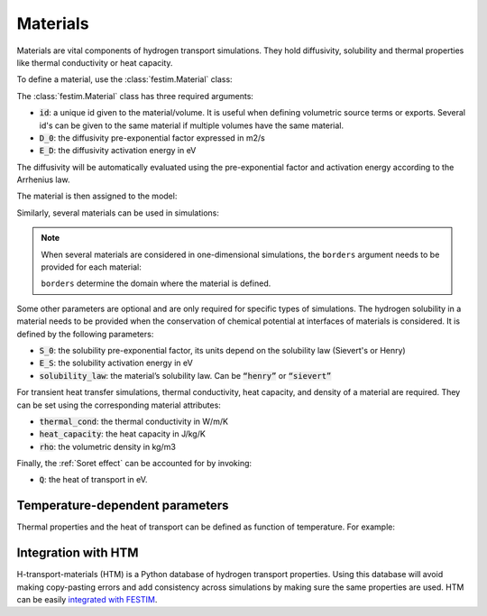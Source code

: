 .. _materials_guide:

=========
Materials
=========

Materials are vital components of hydrogen transport simulations. They hold diffusivity, solubility and thermal properties like thermal conductivity or heat capacity.

To define a material, use the :class:`festim.Material` class:

.. testsetup::

    from festim import Material, Simulation
    import fenics

.. testcode::

    mat = Material(id=1, D_0=2, E_D=0.1)

The :class:`festim.Material` class has three required arguments:

* :code:`id`: a unique id given to the material/volume. It is useful when defining volumetric source terms or exports. Several id's can be given to the same material if multiple volumes have the same material.
* :code:`D_0`: the diffusivity pre-exponential factor expressed in m2/s
* :code:`E_D`: the diffusivity activation energy in eV

The diffusivity will be automatically evaluated using the pre-exponential factor and activation energy according to the Arrhenius law.

The material is then assigned to the model:

.. testcode::

    my_model = Simulation(materials=mat)

Similarly, several materials can be used in simulations:

.. testcode::

    mat1 = Material(id=1, D_0=2, E_D=0.1)
    mat2 = Material(id=2, D_0=3, E_D=0.4)
    my_model = Simulation(materials=[mat1, mat2])

.. note::

    When several materials are considered in one-dimensional simulations, the ``borders`` argument needs to be provided for each material:

    .. testcode::

        mat1 = Material(id=1, D_0=2, E_D=0.1, borders=[0, 0.5])
        mat2 = Material(id=2, D_0=3, E_D=0.4, borders=[0.5, 1.0])
    
    ``borders`` determine the domain where the material is defined.
    

Some other parameters are optional and are only required for specific types of simulations. The hydrogen solubility in a material needs to be provided 
when the conservation of chemical potential at interfaces of materials is considered. It is defined by the following parameters:

* :code:`S_0`: the solubility pre-exponential factor, its units depend on the solubility law (Sievert's or Henry)
* :code:`E_S`: the solubility activation energy in eV
* :code:`solubility_law`: the material’s solubility law. Can be :code:`“henry”` or :code:`“sievert”`

For transient heat transfer simulations, thermal conductivity, heat capacity, and density of a material are required. They can be set using the corresponding  
material attributes:

* :code:`thermal_cond`: the thermal conductivity in W/m/K
* :code:`heat_capacity`: the heat capacity in J/kg/K
* :code:`rho`: the volumetric density in kg/m3

Finally, the :ref:`Soret effect` can be accounted for by invoking:

* :code:`Q`: the heat of transport in eV.

---------------------------------
Temperature-dependent parameters
---------------------------------

Thermal properties and the heat of transport can be defined as function of temperature. For example:

.. testcode::

    my_mat = Material(
        id=1,
        D_0=2e-7,
        E_D=0.2,
        thermal_cond=lambda T: 3 * T + 2 * fenics.exp(-20 * T),
        heat_capacity=lambda T: 4 * T + 8 * fenics.conditional(T < 400, 5, 8),
        rho=lambda T: 7 * T + 5,
        Q=lambda T: -0.5 * T**2,
    )

--------------------
Integration with HTM
--------------------

H-transport-materials (HTM) is a Python database of hydrogen transport properties.
Using this database will avoid making copy-pasting errors and add consistency across simulations by making sure the same properties are used.
HTM can be easily `integrated with FESTIM <https://festim-workshop.readthedocs.io/en/latest/content/task09.html>`_.
